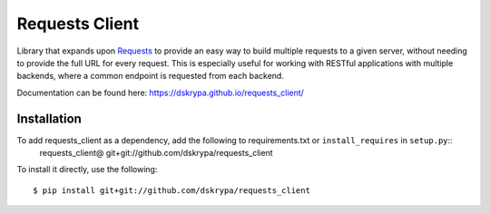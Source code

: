 Requests Client
===============

Library that expands upon `Requests <https://requests.readthedocs.io/en/master/>`_ to provide an easy way to build
multiple requests to a given server, without needing to provide the full URL for every request.  This is especially
useful for working with RESTful applications with multiple backends, where a common endpoint is requested from each
backend.

Documentation can be found here: https://dskrypa.github.io/requests_client/


Installation
------------

To add requests_client as a dependency, add the following to requirements.txt or ``install_requires`` in ``setup.py``::
    requests_client@ git+git://github.com/dskrypa/requests_client


To install it directly, use the following::

    $ pip install git+git://github.com/dskrypa/requests_client

